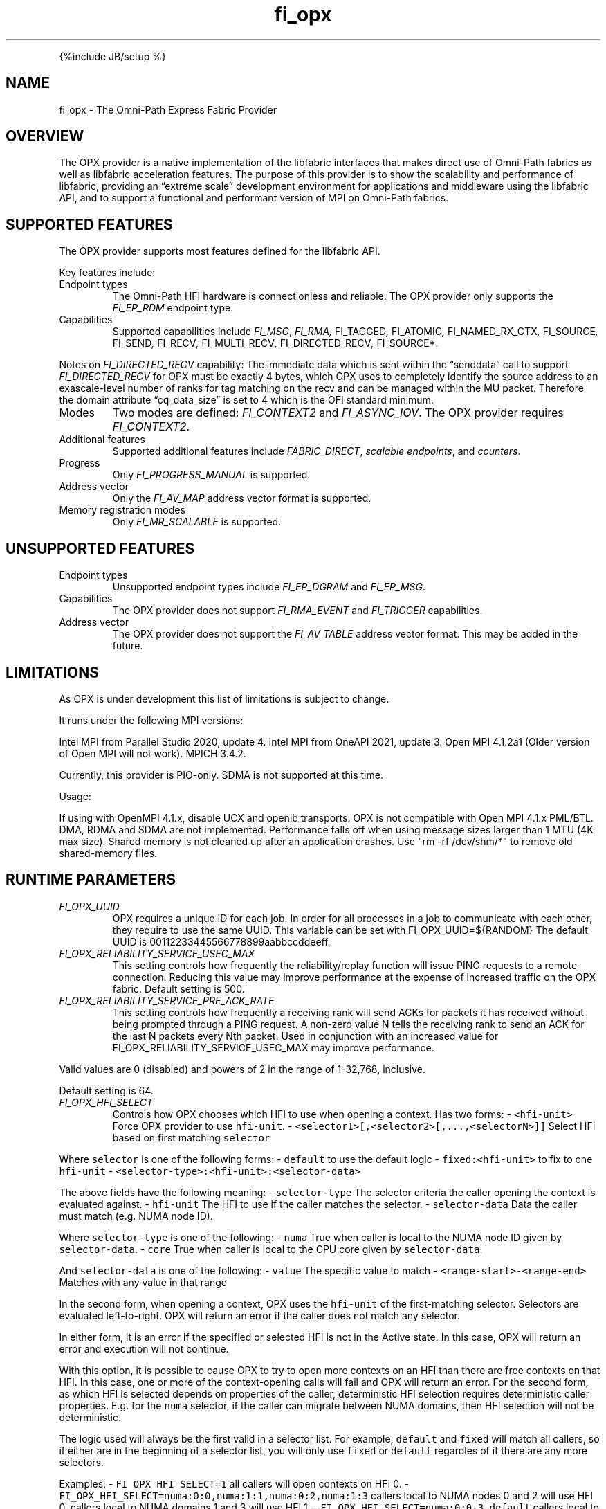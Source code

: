 .\" Automatically generated by Pandoc 2.9.2.1
.\"
.TH "fi_opx" "7" "2023\-10\-30" "Libfabric Programmer\[cq]s Manual" "#VERSION#"
.hy
.PP
{%include JB/setup %}
.SH NAME
.PP
fi_opx - The Omni-Path Express Fabric Provider
.SH OVERVIEW
.PP
The OPX provider is a native implementation of the libfabric interfaces
that makes direct use of Omni-Path fabrics as well as libfabric
acceleration features.
The purpose of this provider is to show the scalability and performance
of libfabric, providing an \[lq]extreme scale\[rq] development
environment for applications and middleware using the libfabric API, and
to support a functional and performant version of MPI on Omni-Path
fabrics.
.SH SUPPORTED FEATURES
.PP
The OPX provider supports most features defined for the libfabric API.
.PP
Key features include:
.TP
Endpoint types
The Omni-Path HFI hardware is connectionless and reliable.
The OPX provider only supports the \f[I]FI_EP_RDM\f[R] endpoint type.
.TP
Capabilities
Supported capabilities include \f[I]FI_MSG\f[R], \f[I]FI_RMA,
\f[R]FI_TAGGED\f[I], \f[R]FI_ATOMIC\f[I], \f[R]FI_NAMED_RX_CTX\f[I],
\f[R]FI_SOURCE\f[I], \f[R]FI_SEND\f[I], \f[R]FI_RECV\f[I],
\f[R]FI_MULTI_RECV\f[I], \f[R]FI_DIRECTED_RECV\f[I], \f[R]FI_SOURCE*.
.PP
Notes on \f[I]FI_DIRECTED_RECV\f[R] capability: The immediate data which
is sent within the \[lq]senddata\[rq] call to support
\f[I]FI_DIRECTED_RECV\f[R] for OPX must be exactly 4 bytes, which OPX
uses to completely identify the source address to an exascale-level
number of ranks for tag matching on the recv and can be managed within
the MU packet.
Therefore the domain attribute \[lq]cq_data_size\[rq] is set to 4 which
is the OFI standard minimum.
.TP
Modes
Two modes are defined: \f[I]FI_CONTEXT2\f[R] and \f[I]FI_ASYNC_IOV\f[R].
The OPX provider requires \f[I]FI_CONTEXT2\f[R].
.TP
Additional features
Supported additional features include \f[I]FABRIC_DIRECT\f[R],
\f[I]scalable endpoints\f[R], and \f[I]counters\f[R].
.TP
Progress
Only \f[I]FI_PROGRESS_MANUAL\f[R] is supported.
.TP
Address vector
Only the \f[I]FI_AV_MAP\f[R] address vector format is supported.
.TP
Memory registration modes
Only \f[I]FI_MR_SCALABLE\f[R] is supported.
.SH UNSUPPORTED FEATURES
.TP
Endpoint types
Unsupported endpoint types include \f[I]FI_EP_DGRAM\f[R] and
\f[I]FI_EP_MSG\f[R].
.TP
Capabilities
The OPX provider does not support \f[I]FI_RMA_EVENT\f[R] and
\f[I]FI_TRIGGER\f[R] capabilities.
.TP
Address vector
The OPX provider does not support the \f[I]FI_AV_TABLE\f[R] address
vector format.
This may be added in the future.
.SH LIMITATIONS
.PP
As OPX is under development this list of limitations is subject to
change.
.PP
It runs under the following MPI versions:
.PP
Intel MPI from Parallel Studio 2020, update 4.
Intel MPI from OneAPI 2021, update 3.
Open MPI 4.1.2a1 (Older version of Open MPI will not work).
MPICH 3.4.2.
.PP
Currently, this provider is PIO-only.
SDMA is not supported at this time.
.PP
Usage:
.PP
If using with OpenMPI 4.1.x, disable UCX and openib transports.
OPX is not compatible with Open MPI 4.1.x PML/BTL.
DMA, RDMA and SDMA are not implemented.
Performance falls off when using message sizes larger than 1 MTU (4K max
size).
Shared memory is not cleaned up after an application crashes.
Use \[dq]rm -rf /dev/shm/*\[dq] to remove old shared-memory files.
.SH RUNTIME PARAMETERS
.TP
\f[I]FI_OPX_UUID\f[R]
OPX requires a unique ID for each job.
In order for all processes in a job to communicate with each other, they
require to use the same UUID.
This variable can be set with FI_OPX_UUID=${RANDOM} The default UUID is
00112233445566778899aabbccddeeff.
.TP
\f[I]FI_OPX_RELIABILITY_SERVICE_USEC_MAX\f[R]
This setting controls how frequently the reliability/replay function
will issue PING requests to a remote connection.
Reducing this value may improve performance at the expense of increased
traffic on the OPX fabric.
Default setting is 500.
.TP
\f[I]FI_OPX_RELIABILITY_SERVICE_PRE_ACK_RATE\f[R]
This setting controls how frequently a receiving rank will send ACKs for
packets it has received without being prompted through a PING request.
A non-zero value N tells the receiving rank to send an ACK for the last
N packets every Nth packet.
Used in conjunction with an increased value for
FI_OPX_RELIABILITY_SERVICE_USEC_MAX may improve performance.
.PP
Valid values are 0 (disabled) and powers of 2 in the range of 1-32,768,
inclusive.
.PP
Default setting is 64.
.TP
\f[I]FI_OPX_HFI_SELECT\f[R]
Controls how OPX chooses which HFI to use when opening a context.
Has two forms: - \f[C]<hfi-unit>\f[R] Force OPX provider to use
\f[C]hfi-unit\f[R].
- \f[C]<selector1>[,<selector2>[,...,<selectorN>]]\f[R] Select HFI based
on first matching \f[C]selector\f[R]
.PP
Where \f[C]selector\f[R] is one of the following forms: -
\f[C]default\f[R] to use the default logic - \f[C]fixed:<hfi-unit>\f[R]
to fix to one \f[C]hfi-unit\f[R] -
\f[C]<selector-type>:<hfi-unit>:<selector-data>\f[R]
.PP
The above fields have the following meaning: - \f[C]selector-type\f[R]
The selector criteria the caller opening the context is evaluated
against.
- \f[C]hfi-unit\f[R] The HFI to use if the caller matches the selector.
- \f[C]selector-data\f[R] Data the caller must match (e.g.\ NUMA node
ID).
.PP
Where \f[C]selector-type\f[R] is one of the following: - \f[C]numa\f[R]
True when caller is local to the NUMA node ID given by
\f[C]selector-data\f[R].
- \f[C]core\f[R] True when caller is local to the CPU core given by
\f[C]selector-data\f[R].
.PP
And \f[C]selector-data\f[R] is one of the following: - \f[C]value\f[R]
The specific value to match - \f[C]<range-start>-<range-end>\f[R]
Matches with any value in that range
.PP
In the second form, when opening a context, OPX uses the
\f[C]hfi-unit\f[R] of the first-matching selector.
Selectors are evaluated left-to-right.
OPX will return an error if the caller does not match any selector.
.PP
In either form, it is an error if the specified or selected HFI is not
in the Active state.
In this case, OPX will return an error and execution will not continue.
.PP
With this option, it is possible to cause OPX to try to open more
contexts on an HFI than there are free contexts on that HFI.
In this case, one or more of the context-opening calls will fail and OPX
will return an error.
For the second form, as which HFI is selected depends on properties of
the caller, deterministic HFI selection requires deterministic caller
properties.
E.g.
for the \f[C]numa\f[R] selector, if the caller can migrate between NUMA
domains, then HFI selection will not be deterministic.
.PP
The logic used will always be the first valid in a selector list.
For example, \f[C]default\f[R] and \f[C]fixed\f[R] will match all
callers, so if either are in the beginning of a selector list, you will
only use \f[C]fixed\f[R] or \f[C]default\f[R] regardles of if there are
any more selectors.
.PP
Examples: - \f[C]FI_OPX_HFI_SELECT=1\f[R] all callers will open contexts
on HFI 0.
- \f[C]FI_OPX_HFI_SELECT=numa:0:0,numa:1:1,numa:0:2,numa:1:3\f[R]
callers local to NUMA nodes 0 and 2 will use HFI 0, callers local to
NUMA domains 1 and 3 will use HFI 1.
- \f[C]FI_OPX_HFI_SELECT=numa:0:0-3,default\f[R] callers local to NUMA
nodes 0 thru 3 (including 0 and 3) will use HFI 0, and all else will use
default selection logic.
- \f[C]FI_OPX_HFI_SELECT=core:1:0,fixed:0\f[R] callers local to CPU core
0 will use HFI 1, and all others will use HFI 0.
- \f[C]FI_OPX_HFI_SELECT=default,core:1:0\f[R] all callers will use
default HFI selection logic.
.SH SEE ALSO
.PP
\f[C]fabric\f[R](7), \f[C]fi_provider\f[R](7), \f[C]fi_getinfo\f[R](7),
.SH AUTHORS
OpenFabrics.
